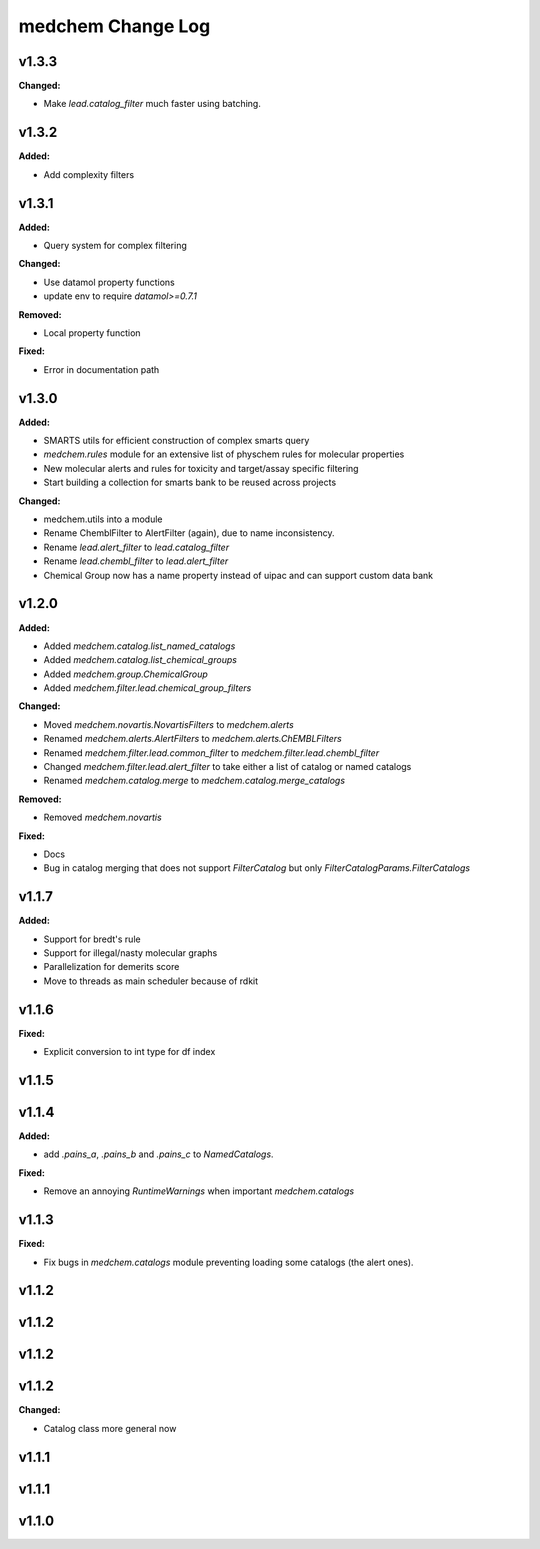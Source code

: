 ==================
medchem Change Log
==================

.. current developments

v1.3.3
====================

**Changed:**

* Make `lead.catalog_filter` much faster using batching.



v1.3.2
====================

**Added:**

* Add complexity filters



v1.3.1
====================

**Added:**

* Query system for complex filtering

**Changed:**

* Use datamol property functions
* update env to require `datamol>=0.7.1`

**Removed:**

* Local property function

**Fixed:**

* Error in documentation path



v1.3.0
====================

**Added:**

* SMARTS utils for efficient construction of complex smarts query
* `medchem.rules` module for an extensive list of physchem rules for molecular properties
* New molecular alerts and rules for toxicity and target/assay specific filtering
* Start building a collection for smarts bank to be reused across projects

**Changed:**

* medchem.utils into a module
* Rename ChemblFilter to AlertFilter (again), due to name inconsistency. 
* Rename `lead.alert_filter` to `lead.catalog_filter`
* Rename `lead.chembl_filter` to `lead.alert_filter`
* Chemical Group now has a name property instead of uipac and can support custom data bank



v1.2.0
====================

**Added:**

* Added  `medchem.catalog.list_named_catalogs`
* Added  `medchem.catalog.list_chemical_groups`
* Added  `medchem.group.ChemicalGroup`
* Added  `medchem.filter.lead.chemical_group_filters`

**Changed:**

* Moved `medchem.novartis.NovartisFilters` to `medchem.alerts`
* Renamed `medchem.alerts.AlertFilters` to `medchem.alerts.ChEMBLFilters`
* Renamed `medchem.filter.lead.common_filter` to `medchem.filter.lead.chembl_filter`
* Changed  `medchem.filter.lead.alert_filter` to take either a list of catalog or named catalogs
* Renamed  `medchem.catalog.merge` to `medchem.catalog.merge_catalogs`

**Removed:**

* Removed `medchem.novartis`

**Fixed:**

* Docs
* Bug in catalog merging that does not support `FilterCatalog` but only `FilterCatalogParams.FilterCatalogs`



v1.1.7
====================

**Added:**

* Support for bredt's rule
* Support for illegal/nasty molecular graphs
* Parallelization for demerits score
* Move to threads as main scheduler because of rdkit



v1.1.6
====================

**Fixed:**

* Explicit conversion to int type for df index



v1.1.5
====================



v1.1.4
====================

**Added:**

* add `.pains_a`, `.pains_b` and `.pains_c` to `NamedCatalogs`.

**Fixed:**

* Remove an annoying `RuntimeWarnings` when important `medchem.catalogs`



v1.1.3
====================

**Fixed:**

* Fix bugs in `medchem.catalogs` module preventing loading some catalogs (the alert ones).



v1.1.2
====================



v1.1.2
====================



v1.1.2
====================



v1.1.2
====================

**Changed:**

* Catalog class more general now



v1.1.1
====================



v1.1.1
====================



v1.1.0
====================


